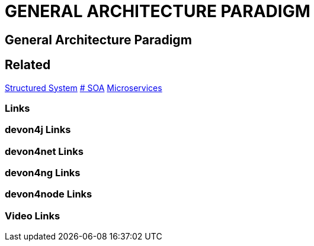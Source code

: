 = GENERAL ARCHITECTURE PARADIGM

[.directory]
== General Architecture Paradigm

[.links-to-files]
== Related
<<structured-system.html#, Structured System>>
<<soa.html,# SOA>>
<<microservices.html#, Microservices>>



[.common-links]
=== Links

[.devon4j-links]
=== devon4j Links

[.devon4net-links]
=== devon4net Links

[.devon4ng-links]
=== devon4ng Links

[.devon4node-links]
=== devon4node Links

[.videos-links]
=== Video Links


